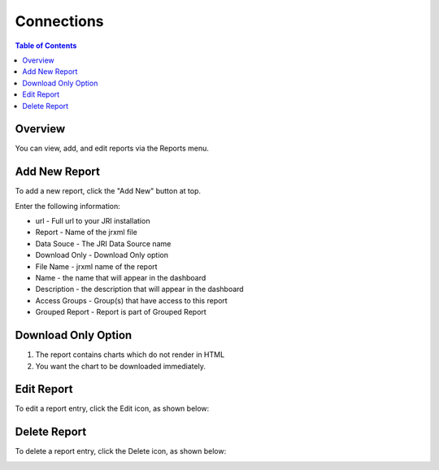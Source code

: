 .. This is a comment. Note how any initial comments are moved by
   transforms to after the document title, subtitle, and docinfo.

.. demo.rst from: http://docutils.sourceforge.net/docs/user/rst/demo.txt

.. |EXAMPLE| image:: static/yi_jing_01_chien.jpg
   :width: 1em

**********************
Connections
**********************

.. contents:: Table of Contents
Overview
==================

You can view, add, and edit reports via the Reports menu.

.. image:: _static/Add-Report.png



Add New Report
================

To add a new report, click the "Add New" button at top.

Enter the following information:

* url	- Full url to your JRI installation
* Report	- Name of the jrxml file
* Data Souce - The JRI Data Source name
* Download Only - Download Only option
* File Name	- jrxml name of the report
* Name	- the name that will appear in the dashboard
* Description	- the description that will appear in the dashboard
* Access Groups - Group(s) that have access to this report
* Grouped Report - Report is part of Grouped Report   


Download Only Option
=====================
1.  The report contains charts which do not render in HTML
2.  You want the chart to be downloaded immediately.

Edit Report
===================
To edit a report entry, click the Edit icon, as shown below:

.. image:: _static/Edit-Report.png

Delete Report
===================
To delete a report entry, click the Delete icon, as shown below:

.. image:: _static/Edit-Report.png


